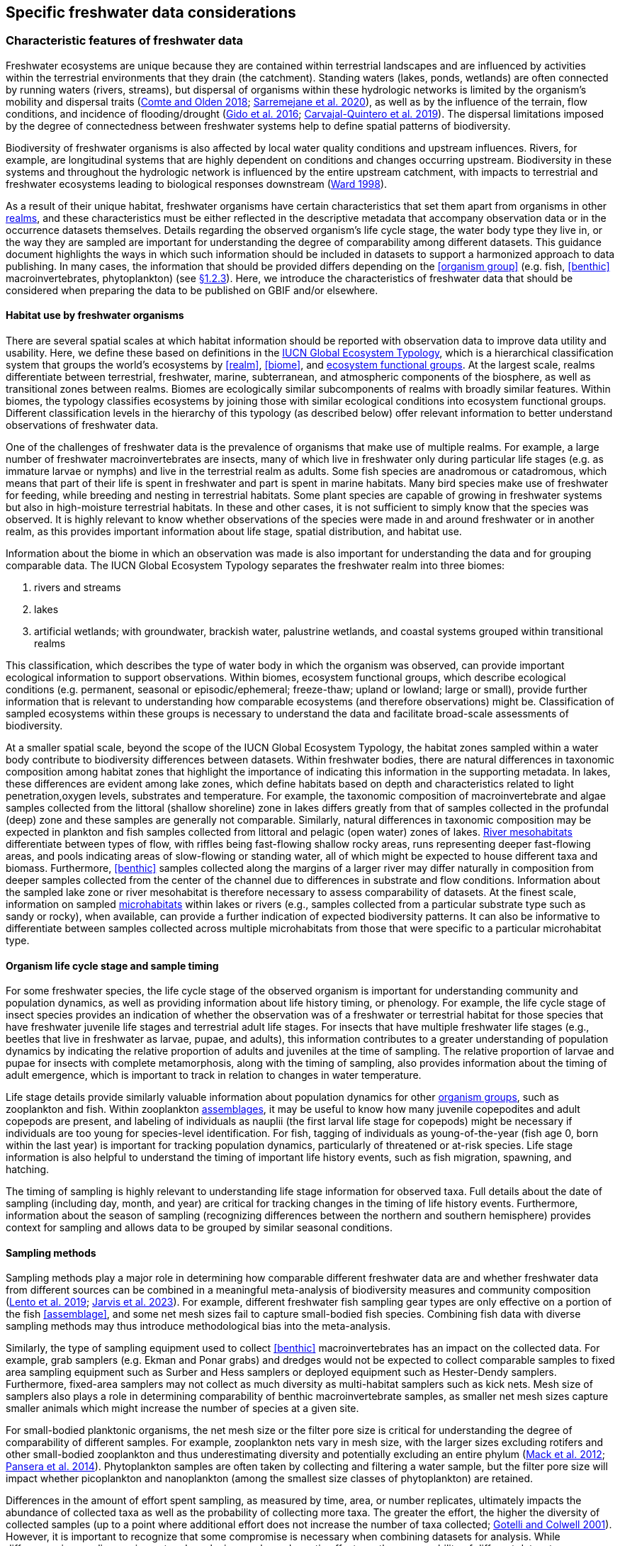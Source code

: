 [[data-considerations]]
== Specific freshwater data considerations

[[characteristics]]
=== Characteristic features of freshwater data

Freshwater ecosystems are unique because they are contained within terrestrial landscapes and are influenced by activities within the terrestrial environments that they drain (the catchment). Standing waters (lakes, ponds, wetlands) are often connected by running waters (rivers, streams), but dispersal of organisms within these hydrologic networks is limited by the organism’s mobility and dispersal traits (https://doi.org/10.1111/faf.12312[Comte and Olden 2018^]; https://doi.org/10.1038/s41597-020-00732-7[Sarremejane et al. 2020^]), as well as by the influence of the terrain, flow conditions, and incidence of flooding/drought (https://doi.org/10.1017/CBO9781139627085[Gido et al. 2016^]; https://doi.org/10.1073/pnas.1902484116[Carvajal-Quintero et al. 2019^]). The dispersal limitations imposed by the degree of connectedness between freshwater systems help to define spatial patterns of biodiversity. 

Biodiversity of freshwater organisms is also affected by local water quality conditions and upstream influences. Rivers, for example, are longitudinal systems that are highly dependent on conditions and changes occurring upstream. Biodiversity in these systems and throughout the hydrologic network is influenced by the entire upstream catchment, with impacts to terrestrial and freshwater ecosystems leading to biological responses downstream (https://doi.org/https://doi.org/10.1016/S0006-3207(97)00083-9[Ward 1998^]). 

As a result of their unique habitat, freshwater organisms have certain characteristics that set them apart from organisms in other <<realm,realms>>, and these characteristics must be either reflected in the descriptive metadata that accompany observation data or in the occurrence datasets themselves. Details regarding the observed organism’s life cycle stage, the water body type they live in, or the way they are sampled are important for understanding the degree of comparability among different datasets. This guidance document highlights the ways in which such information should be included in datasets to support a harmonized approach to data publishing. In many cases, the information that should be provided differs depending on the <<organism group>> (e.g. fish, <<benthic>> macroinvertebrates, phytoplankton) (see <<organism-groups,§1.2.3>>). Here, we introduce the characteristics of freshwater data that should be considered when preparing the data to be published on GBIF and/or elsewhere.

[[habitat-use]]
==== Habitat use by freshwater organisms

There are several spatial scales at which habitat information should be reported with observation data to improve data utility and usability. Here, we define these based on definitions in the https://global-ecosystems.org/page/typology[IUCN Global Ecosystem Typology^], which is a hierarchical classification system that groups the world’s ecosystems by <<realm>>, <<biome>>, and <<ecosystem functional group,ecosystem functional groups>>. At the largest scale, realms differentiate between terrestrial, freshwater, marine, subterranean, and atmospheric components of the biosphere, as well as transitional zones between realms. Biomes are ecologically similar subcomponents of realms with broadly similar features. Within biomes, the typology classifies ecosystems by joining those with similar ecological conditions into ecosystem functional groups. Different classification levels in the hierarchy of this typology (as described below) offer relevant information to better understand observations of freshwater data.  

One of the challenges of freshwater data is the prevalence of organisms that make use of multiple realms. For example, a large number of freshwater macroinvertebrates are insects, many of which live in freshwater only during particular life stages (e.g. as immature larvae or nymphs) and live in the terrestrial realm as adults. Some fish species are anadromous or catadromous, which means that part of their life is spent in freshwater and part is spent in marine habitats. Many bird species make use of freshwater for feeding, while breeding and nesting in terrestrial habitats. Some plant species are capable of growing in freshwater systems but also in high-moisture terrestrial habitats. In these and other cases, it is not sufficient to simply know that the species was observed. It is highly relevant to know whether observations of the species were made in and around freshwater or in another realm, as this provides important information about life stage, spatial distribution, and habitat use. 

Information about the biome in which an observation was made is also important for understanding the data and for grouping comparable data. The IUCN Global Ecosystem Typology separates the freshwater realm into three biomes:

. rivers and streams
. lakes
. artificial wetlands; with groundwater, brackish water, palustrine wetlands, and coastal systems grouped within transitional realms

This classification, which describes the type of water body in which the organism was observed, can provide important ecological information to support observations. Within biomes, ecosystem functional groups, which describe ecological conditions (e.g. permanent, seasonal or episodic/ephemeral; freeze-thaw; upland or lowland; large or small), provide further information that is relevant to understanding how comparable ecosystems (and therefore observations) might be. Classification of sampled ecosystems within these groups is necessary to understand the data and facilitate broad-scale assessments of biodiversity. 

At a smaller spatial scale, beyond the scope of the IUCN Global Ecosystem Typology, the habitat zones sampled within a water body contribute to biodiversity differences between datasets. Within freshwater bodies, there are natural differences in taxonomic composition among habitat zones that highlight the importance of indicating this information in the supporting metadata. In lakes, these differences are evident among lake zones, which define habitats based on depth and characteristics related to light penetration,oxygen levels, substrates and temperature. For example, the taxonomic composition of macroinvertebrate and algae samples collected from the littoral (shallow shoreline) zone in lakes differs greatly from that of samples collected in the profundal (deep) zone and these samples are generally not comparable. Similarly, natural differences in taxonomic composition may be expected in plankton and fish samples collected from littoral and pelagic (open water) zones of lakes. <<river mesohabitat,River mesohabitats>> differentiate between types of flow, with riffles being fast-flowing shallow rocky areas, runs representing deeper fast-flowing areas, and pools indicating areas of slow-flowing or standing water, all of which might be expected to house different taxa and biomass. Furthermore, <<benthic>> samples collected along the margins of a larger river may differ naturally in composition from deeper samples collected from the center of the channel due to differences in substrate and flow conditions. Information about the sampled lake zone or river mesohabitat is therefore necessary to assess comparability of datasets. At the finest scale, information on sampled <<microhabitat,microhabitats>> within lakes or rivers (e.g., samples collected from a particular substrate type such as sandy or rocky), when available, can provide a further indication of expected biodiversity patterns. It can also be informative to differentiate between samples collected across multiple microhabitats from those that were specific to a particular microhabitat type. 

[[life-cycle-stage]]
==== Organism life cycle stage and sample timing

For some freshwater species, the life cycle stage of the observed organism is important for understanding community and population dynamics, as well as providing information about life history timing, or phenology. For example, the life cycle stage of insect species provides an indication of whether the observation was of a freshwater or terrestrial habitat for those species that have freshwater juvenile life stages and terrestrial adult life stages. For insects that have multiple freshwater life stages (e.g., beetles that live in freshwater as larvae, pupae, and adults), this information contributes to a greater understanding of population dynamics by indicating the relative proportion of adults and juveniles at the time of sampling. The relative proportion of larvae and pupae for insects with complete metamorphosis, along with the timing of sampling, also provides information about the timing of adult emergence, which is important to track in relation to changes in water temperature. 

Life stage details provide similarly valuable information about population dynamics for other <<organism group,organism groups>>, such as zooplankton and fish. Within zooplankton <<assemblage,assemblages>>, it may be useful to know how many juvenile copepodites and adult copepods are present, and labeling of individuals as nauplii (the first larval life stage for copepods) might be necessary if individuals are too young for species-level identification. For fish, tagging of individuals as young-of-the-year (fish age 0, born within the last year) is important for tracking population dynamics, particularly of threatened or at-risk species. Life stage information is also helpful to understand the timing of important life history events, such as fish migration, spawning, and hatching.

The timing of sampling is highly relevant to understanding life stage information for observed taxa. Full details about the date of sampling (including day, month, and year) are critical for tracking changes in the timing of life history events. Furthermore, information about the season of sampling (recognizing differences between the northern and southern hemisphere) provides context for sampling and allows data to be grouped by similar seasonal conditions.

[[sampling-methods]]
==== Sampling methods

Sampling methods play a major role in determining how comparable different freshwater data are and whether freshwater data from different sources can be combined in a meaningful meta-analysis of biodiversity measures and community composition (https://caff.is/freshwater[Lento et al. 2019^]; https://doi.org/10.1111/fwb.14143[Jarvis et al. 2023^]). For example, different freshwater fish sampling gear types are only effective on a portion of the fish <<assemblage>>, and some net mesh sizes fail to capture small-bodied fish species. Combining fish data with diverse sampling methods may thus introduce methodological bias into the meta-analysis. 

Similarly, the type of sampling equipment used to collect <<benthic>> macroinvertebrates has an impact on the collected data. For example, grab samplers (e.g. Ekman and Ponar grabs) and dredges would not be expected to collect comparable samples to fixed area sampling equipment such as Surber and Hess samplers or deployed equipment such as Hester-Dendy samplers. Furthermore, fixed-area samplers may not collect as much diversity as multi-habitat samplers such as kick nets. Mesh size of samplers also plays a role in determining comparability of benthic macroinvertebrate samples, as smaller net mesh sizes capture smaller animals which might increase the number of species at a given site.  

For small-bodied planktonic organisms, the net mesh size or the filter pore size is critical for understanding the degree of comparability of different samples. For example, zooplankton nets vary in mesh size, with the larger sizes excluding rotifers and other small-bodied zooplankton and thus underestimating diversity and potentially excluding an entire phylum (https://doi.org/https://doi.org/10.4319/lom.2012.10.41[Mack et al. 2012^]; https://doi.org/https://doi.org/10.1016/j.ecss.2014.10.015[Pansera et al. 2014^]). Phytoplankton samples are often taken by collecting and filtering a water sample, but the filter pore size will impact whether picoplankton and nanoplankton (among the smallest size classes of phytoplankton) are retained. 

Differences in the amount of effort spent sampling, as measured by time, area, or number replicates, ultimately impacts the abundance of collected taxa as well as the probability of collecting more taxa. The greater the effort, the higher the diversity of collected samples (up to a point where additional effort does not increase the number of taxa collected; https://doi.org/10.1046/j.1461-0248.2001.00230.x[Gotelli and Colwell 2001^]). However, it is important to recognize that some compromise is necessary when combining datasets for analysis. While differences in sampling equipment and mesh size can have dramatic effects on the comparability of different datasets, differences in effort may be accounted for in analysis and interpretation. 

[[categorization-and-technology]]
=== Data categorization and terminology

[[gbif-data-classes]]
==== GBIF data classes

GBIF defines and supports four classes of datasets: resources metadata (metadata-only datasets), checklist data, occurrence data, and sampling-event data (for detailed definitions and metadata requirements, see https://www.gbif.org/dataset-classes[Dataset classes^] and https://data-blog.gbif.org/post/choose-dataset-type/[How to choose a dataset class on GBIF?^]). Differences between dataset classes are defined in terms of the amount of information provided by the data holder. In brief:

* *Resources metadata* is the most simple class, providing information about datasets that are not digitized or that are housed elsewhere and cannot be uploaded to GBIF. They do not provide taxon observation data, but they indicate the existence of such information, and may provide some details about the datasets as well as information on how to access such datasets (if at all possible). 
* *Checklist datasets* provide summary taxa lists without dates or locations for individual observations. They include lists of taxa that are found within a region or country, regional lists of threatened species, and similar summaries.
* *Occurrence datasets* record observations of the occurrence of a taxon, including the taxon name and information about where and when the taxon was observed. Occurrence data may be provided with or without counts for each taxon. Location and date information may be coarse for these data (e.g. providing only country and year), though recommended best practice is to be as specific as possible (e.g. always providing coordinates). 
* *Sampling-event datasets* represent the most detailed dataset class, and have to consist of two files: one occurrence data file (taxon presence or counts) with detailed information on location and date, as well as a separate file with information about sampling methods that were used. 

Each dataset class allows for different usage of the data. The simpler classes allow for more basic descriptions of the geographic range of available records, observed geographic ranges of taxa, or summaries of expected taxa within a region. In contrast, the most detailed classes (e.g. the sampling-event data) allow for the assessment of community composition and biodiversity measures. 

[[freshwater-categories]]
==== Freshwater data categories

To support the effective use of GBIF data, whether in simple summaries or more in-depth assessments, there are additional ways to categorize freshwater datasets beyond the four defined GBIF classes. While the GBIF classes largely reflect the amount of available data or metadata, it is important to categorize occurrence and sampling-event data based on the type of observation that was made. Based on the type of observation, freshwater data can be:

* *Opportunistic observation data*: unplanned observations that are not part of a systematic sampling event, but that occur as circumstances allow. Specific effort is not made to observe or collect particular species or an <<assemblage>> of species, and no sampling protocol is used. +
_Example_: data originating from bird watching or records from iNaturalist or similar apps.
* *Targeted sampling data*: planned sampling events that are focused on capturing a particular species or a subset of an assemblage of species. Observations of other (non-target) species in the assemblage are not recorded. +
_Example_: fish sampling event that is focused only on collecting Atlantic salmon, or zooplankton sampling event that is focused on cladoceran zooplankton only.
* *Assemblage sampling data*: planned sampling events in which the goal is to sample the full assemblage. Observations are recorded for all species in the assemblage that are collected. +
_Example_: <<benthic>> macroinvertebrate sampling of the entire assemblage at a site, or fish assemblage sampling at a site, as part of a biomonitoring program.

The importance of categorizing freshwater data based on the type of observation relates to how the data can be used in further analyses. If data represent opportunistic observations, they can only be used to indicate species presence. Opportunistic observations cannot be used to indicate where a species is not found (e.g. to draw conclusions about its conservation status) nor can they describe the abundance of a species, because no systematic effort has been made to detect the species or quantify its abundance. Caution is therefore advised when combining opportunistic observation data with data from targeted or assemblage sampling, as the conclusions that can be drawn from opportunistic observations are more limited than what might be possible with data that resulted from structured sampling efforts.

Caution is also necessary when combining data from organized sampling efforts. Targeted sampling data and assemblage sampling data cannot be compared in terms of diversity or community composition because targeted sampling does not represent an attempt to record all observed taxa and thus does not describe the assemblage as a whole. While the absence of a particular taxon from assemblage sampling data suggests that the taxon was not found in a particular location during the sampling event, its absence from targeted sampling data may simply reflect the fact that it was not the species of interest during sampling and was therefore not recorded.

Freshwater data should also be categorized based on the type of data contribution, which we define as:

* *Professional data*: data that were collected by researchers, scientists, or taxonomic experts, that result from samples processed by a professional laboratory, or that have undergone quality assurance/quality control, thus indicating high confidence in the accuracy of the data.  
* *Community-based research data*: data that were collected through organized public participation in sampling events or public-led sampling events, designed and/or operated through collaboration with professionals. Expert training by professionals instills confidence in the accuracy of the data, but the potential for error is higher than for professional data.
* *Citizen science data*: data collected through observations by members of the public without formal training/expertise or professional support (see https://www.gbif.org/citizen-science[Citizen Science^] for an overview). This includes individual observations recorded through platforms that share their data with GBIF, such as iNaturalist or observation.org.

The type of data contribution has implications for the types of quality checks that may be necessary for data retrieved from GBIF. For example, citizen science data may require different quality checks than professional data provided by taxonomic experts or observations from lab-processed samples (https://doi.org/10.1111/fwb.14143[Jarvis et al. 2023^]), particularly for taxonomic groups that must be identified with a microscope. The distinction between community-based research data and citizen science data in our definitions is based on the degree to which there has been training and/or collaboration with professionals, increasing the probability of accurate sampling results. Under these definitions, citizen science datasets are those collected without training or support from professionals, which are therefore most likely to require quality checks before further data use. 

[[organism-groups]]
==== Organism groups

Users who search for data on GBIF may be interested in the general biodiversity of all organisms in a region, but many have an interest in the diversity of a particular <<organism group>>. Organism groups are collections of biologically and ecologically similar organisms that are generally grouped together and described as an <<assemblage>>. For example, phytoplankton is an organism group that refers to microscopic and planktonic (passive floaters/drifters and weak swimmers that are carried by current) autotrophic (self-feeding) organisms, including algae and bacteria. <<benthic,Benthic>> macroinvertebrates refers to a group of organisms that can be seen with the naked eye (not microscopic), that have no backbone and that live on the bottom of lakes, rivers, and wetlands, including worms, snails, clams, and aquatic life stages of insects. Generally, freshwater organism groups often comprise more than one order/class/phylum (e.g. benthic macroinvertebrates consist of Trichoptera, Plecoptera, Gastropoda, etc.). The groupings offer a way to refer to particular components of freshwater communities generally studied together.

Adding the organism group to which an observation belongs is a way to make data easier to find and select within GBIF. For example, someone who is interested in phytoplankton diversity would find it useful to be able to select data by the organism group name (phytoplankton) rather than having to search separately for the taxonomic classes that are part of this assemblage. Furthermore, someone who is interested in identifying the spatial distribution of benthic macroinvertebrate sampling data globally would have more success in finding data if each of the taxa of interest (reaching from class to orders) were amended with the organism group name. <<table-01,Table 1>> outlines the organism groups that we recommend adding to freshwater records in GBIF. 

[[table-01]]
.Freshwater organism groups, their status as aquatic and/or semi-aquatic, and a description of each group with examples of taxa that are part of the group. 
[cols="22,22,~"]
|===
|Organism group	|Aquatic status |Description

|Fungi	
|Aquatic
|Freshwater fungi

|Microbes
|Aquatic
|Freshwater microbial species, such as bacteria, fungi, protozoa, viruses, and other microorganisms

|Benthic algae
|Aquatic
|Microscopic plants (algae) and autotrophs collected from bottom habitats, such as diatoms, green algae, red algae, golden algae, cyanobacteria, and others

|Phytoplankton
|Aquatic
|Microscopic plants (algae) and autotrophs collected from the water column, such as diatoms, green algae, red algae, golden algae, cyanobacteria, and others

|Macrophytes
|Aquatic, semi-aquatic
|Aquatic and semi-aquatic macroscopic plants and mosses, such as emergent, submergent, or floating types, found in or near freshwater

|Zooplankton
|Aquatic
|Microscopic planktonic invertebrates, generally collected from the water column, such as cladocerans, copepods, or rotifers

|Benthic macroinvertebrates
|Aquatic, semi-aquatic
|Macroscopic invertebrates collected from benthic habitats, such as segmented and unsegmented worms, molluscs, and freshwater insects; may also include crustaceans

|Decapods +
_may be grouped with benthic macroinvertebrates_
|Aquatic
|Macroscopic crustaceans with 10 legs that may require specialized sampling approaches, separate from those of macroinvertebrates, such as crayfish, shrimp, and crabs

|Fish
|Aquatic
|Fish that live all or part of their lives in freshwater (including anadromous and catadromous species)

|Amphibians
|Aquatic, semi-aquatic
|Amphibians living in and around freshwater, such as frogs, newts, and mudpuppies

|Reptiles
|Aquatic, semi-aquatic
|Reptiles living in and around freshwater, such as turtles, snakes, and crocodiles

|Birds
|Aquatic, semi-aquatic
|Birds that live in or around freshwater for at least part of the year, such as wading and diving birds

|Mammals
|Aquatic, semi-aquatic
|Mammals that live in or around freshwater, such as otters, beavers, and muskrats

|===

Many of the details about sampling methods recommended for inclusion in published freshwater datasets vary depending on the organism group, and applying the labels in <<table-01,Table 1>> would facilitate the use of conditional or recommended fields during data upload. For example, life stage is a relevant field for benthic macroinvertebrate or fish samples, but not for benthic algae samples. Below, we provide information about relevant fields and sampling details for freshwater organism groups.

[[metadata-requirements]]
=== Metadata requirements

[[specific-categories]]
==== Publishing specific data categories on GBIF

An important part of publishing data on GBIF is ensuring that sufficient metadata are provided to allow future use of the published data. Resource metadata describe the details about the dataset itself, including the title, language, ownership, and usage rights. Metadata that describe the observations, such as the location and date, are included as part of the occurrence data. Extended metadata describing the sampling protocols, sample extent, and effort are provided within the sampling-event data. 

Freshwater datasets published on GBIF should include the GBIF data class (listed as type of data: resources metadata, checklist, occurrence, or sampling-event) in the metadata. We recommend adding the type of observation (opportunistic observation data, targeted sampling data, or <<assemblage>> sampling data) and the type of data contribution (professional data, community-based monitoring data, or citizen science data) to the occurrence data. These categories reflect the opportunities and limitations of each dataset for large-scale data compilation and biodiversity assessment more accurately than the GBIF data classes. <<table-02,Table 2>> indicates which of these categories can be applied to occurrence or sampling-event data. Note that the freshwater data categories may apply to different GBIF dataset classes depending on the amount of information available in the dataset, as indicated below. 

[[table-02]]
.GBIF data classes and the freshwater observation and contribution types that may be applied to each class. The “X” indicates which types of observations and contributions can be submitted to GBIF as either occurrence data or sampling-event data. GBIF data classes and freshwater data categories are defined in <<data-prep-and-standards,§2.1>> and <<freshwater-amendments,2.2>>.
[cols="34,33,33"]
|===
.2+|Freshwater data categories 2+^|GBIF data class 
^|Occurrence data ^|Sampling-event data

3+|Type of observation

|Opportunistic observation
^|X
|

|Targeted sampling data
^|X
^|X

|Assemblage sampling data
^|X
^|X

3+|Type of data contribution

|Professional data
^|X
^|X

|Community-based research
^|X
^|X

|Citizen science
^|X
|

|===

Opportunistic observation data are not collected as part of a planned sampling event, e.g. they are not collected through a structured effort to describe the assemblage composition or estimate the geographic distribution or population size of a particular species. Instead, these data may represent secondary observations of non-target species or casual observations of species. Opportunistic observations are grouped as occurrence data under GBIF’s data classification system because there are no specific sampling methods to report (<<table-02,Table 2>>). Opportunistic observation data include presence-only records or counts, but the latter is not particularly meaningful without information about the planned effort that can quantify abundance.

Targeted species sampling occurs as part of a planned sampling event but is focused on the collection of a particular species or a subset of species. Assemblage sampling is similarly part of a planned sampling event, but effort is made to record all species observed during the event. Both targeted sampling data and assemblage sampling data are likely to be grouped as sampling-event data in GBIF (<<table-02,Table 2>>), as the sampling effort is documented following a protocol. However, whether these data are grouped as occurrence data or sampling-event data depends on whether the details and methods of sampling are available.

Under the definition provided in <<Characteristic features of freshwater data,§1.1>>, most citizen science data are categorized as opportunistic observations. These observations are generally not made as part of an organized sampling effort following specific protocols (such an organized effort would generally constitute community-based monitoring), and there are no sampling methods to report. In contrast, professional data and community-based research data are generally collected as part of an organized sampling effort with a sampling protocol and can be grouped as either occurrence data or sampling-event data, depending on whether or not event data are published (<<table-02,Table 2>>).

[[gbif-required-metadata]]
==== GBIF-required metadata 

The metadata required by GBIF describes details about a dataset that include its scope, ownership and usage rights. GBIF requires metadata in XML format corresponding to the https://ipt.gbif.org/manual/en/ipt/latest/gbif-metadata-profile[GBIF Metadata Profile^], which is based on the Ecological Metadata Language (EML). All GBIF data classes require the same set of metadata for each dataset (<<table-03,Table 3>>).

When datasets are downloaded individually from GBIF, the XML metadata file is included and metadata fields from this table are automatically added to the occurrence file. When data are selected for download from within a polygon (thereby choosing data from multiple studies over a given geographic area), less of the metadata is provided in the occurrence table, but the permanent link to the data selection (provided by GBIF with the data download) allows the user to explore metadata for each individual project.

[[table-03]]
.Freshwater-specific terms, definitions, examples and comments for the metadata fields required by GBIF to describe datasets (https://ipt.gbif.org/manual/en/ipt/latest/gbif-metadata-profile#validation-of-metadata[more information^] on specific fields)
[cols="18,25,25,12,~"]
|===
|Term |Definition |Example(s) |Status |Comment

|`title`
|A descriptive title of the dataset
^|"Amazon Fish Database"
|Required
|

|`description`
|Short description of the dataset
^|"The Amazon Fish Database contains all fish occurrence records in the Amazon Basin.…"
|Required
|

|`metadataLanguage`
|Language in which the metadata is provided
^|"English", "German", etc.
|Required
|

|`dataLanguage`
|Language in which the data is provided
^|"English", "German", etc.
|Required
|

|`publishingOrganization`
|Name of the organization that will be listed as the data publisher at gbif.org; the publishing organization is the institution which holds or owns the dataset and is in charge of its contents and maintenance
^|"UMR EDB"
|Required
|Can be left empty, if you plan to publish your data through the FIP/BioFresh IPT

|`type`
|Type of dataset, using one of GBIF's dataset classes
^|One of "resources metadata", "checklist", "occurrence", "sampling event"
|Required
|

|`updateFrequency`
|The frequency with which changes are made to the dataset after its first publication
^|One of "daily", "weekly", "monthly", "biannually", "annually", "as needed", "continually", "irregular", "not planned", "unknown", "other maintenance period"
|Required
|

|`dataLicense`
|Licence under which the dataset can be used; GBIF encourages publishers to adopt the least restrictive possible from the three machine readable options; datsets with other licences cannot be registered with GBIF.
^|"Public Domain (CC0 1.0)" +
"Creative Commons Attribution (CC-BY 4.0)" +
"Creative Commons Attribution Non Commercial (CC-BY-NC 4.0)"
|Required
|More information can be found here: https://www.gbif.org/terms

|`resourceContact(s)`
|People and organizations that should be contacted to get more information about the dataset
^|first name: "Max" +
last name: "Fisher" +
position: "professor" +
organization: "Amazon Research Center"
|Required
|Please provide first name, last name, position and organization in seperate fields

|`resourceCreator(s)`
|People and organizations who created the dataset
^|first name: "Moritz" +
last name: "King" +
position: "senior scientist" +
organization: "Amazon Research Center"
|Required
|List creators in priority order. The list will be used to auto-generate the citation of the dataset. Please provide first name, last name, position and organization in separate fields.

|`metadataProvider(s)`
|People and organizations responsible for producing the metadata of the dataset
^|first name: "Max" +
last name "Fisher" +
position: "professor" +
organization: "Amazon Research Center"
|Required
|Please provide first name, last name, position and organization in separate fields.

|`geographicCoverage`
|Location (bounding box) of the dataset
^|For example, a bounding box: "West -72.949; East -49.746; South -9.449; North 2.636", or description: "Amazon Basin"
|Required
|Please provide the coordinates for the bounding box in four separate fields. Additonally a description is needed.

|`Metadata about the project under which the dataset was produced`
^|"Amazonas Fish Project"
|Required
|Please provide at least the title of the project. Add separte fields for identifier, description, funding, study area description or design description, if wanted. More information on the additional fields can be found here: https://ipt.gbif.org/manual/en/ipt/latest/manage-resources#metadata

|`samplingMethods`
|Metadata about the sampling methods used for data collection, including study extent, sampling description and step description
^|For example, study extent: "Sampling of 24 rivers in the area during the years 2020 to 2022", sampling description: "Samples were taken according to the Amazonas Standard Fish Protocol", step description: "Fishes were identified to species level according to Ama & Zon 2023; analyses were undertaken with the R package 'zn pack'."
|Strongly recommended
|Mandatory in situations where data comes from a sampling event. Please use separate fields for study extent, sampling description and step description. More information on the additional fields can be found here: https://ipt.gbif.org/manual/en/ipt/latest/manage-resources#metadata

|`citation`
|Suggestion for how your dataset should be cited
^|"Fisher, M. & King, M., 2023: Amazon Fish Project 2020-2022. Project Deliverable."
|Strongly recommended
|When data from a single project are downloaded from GBIF, reference will be provided in a file with the data download. When data from multiple projects are selected via polygon, a DOI will be generated for the full data selection and provided to the user (dataset-specific references available at the DOI). 

|===

[[required-freshwater-metadata]]
==== Metadata required for freshwater data

As outlined in <<characteristic-features,§1.1>>, there are additional metadata fields that are necessary to describe details about the data, including where, when and how the data were collected. Some of this information can be reported within the GBIF metadata, while other fields may be better associated with the occurrence or sampling-event data.  

Habitat descriptions should at minimum include the <<realm>> and <<biome>> to indicate whether observations were made in freshwater and in what water body type. For example, these fields may indicate that a semi-aquatic plant was found adjacent to a pond rather than in the pond. The habitat zone is also required to indicate comparability of data, as for <<organism group,organism groups>> such as <<benthic>> macroinvertebrates and zooplankton, <<assemblage>> composition will differ naturally in different <<lake zone,lake zones>> and <<river mesohabitat,river mesohabitats>>.

The amount of sampling method information that is required to make informed decisions about data comparability and data selection also differs among organism groups. In some cases, minimal sampling method information is required for data to retain usability and broad compatibility. Additional information is particularly needed for organism groups in which methods or equipment may selectively sample only a subset of size classes or taxa. For example, mesh size of sampling nets is important for zooplankton, benthic macroinvertebrates, and fish, as taxa and age classes may be excluded from larger mesh sizes. For phytoplankton, filter pore size is similarly important to ensure different sets of data are focused on a similar portion of the phytoplankton assemblage. Sampling equipment type is highly relevant for benthic macroinvertebrates and fish and can have an impact on the degree of comparability among samples. For microscopic organism groups, it might also be necessary to report the microscope magnification used when processing samples. For some other organisms groups such as macrophytes, amphibians, reptiles, birds, and mammals, the method itself may provide the most relevant information about sample comparability. Across all organism groups, sampling effort, measured as sampled area, time, catch per unit effort, or other similar measures, can be used to standardize estimates of abundance of taxa, even if sampling methods differ. All of these details improve the utility of data published on GBIF and can facilitate large-scale analyses of data from different data sources.
